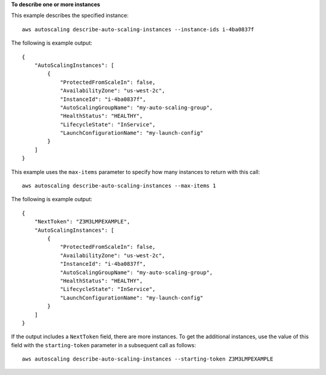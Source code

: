 **To describe one or more instances**

This example describes the specified instance::

    aws autoscaling describe-auto-scaling-instances --instance-ids i-4ba0837f

The following is example output::

    {
        "AutoScalingInstances": [
            {
                "ProtectedFromScaleIn": false,
                "AvailabilityZone": "us-west-2c",
                "InstanceId": "i-4ba0837f",
                "AutoScalingGroupName": "my-auto-scaling-group",
                "HealthStatus": "HEALTHY",
                "LifecycleState": "InService",
                "LaunchConfigurationName": "my-launch-config"
            }
        ]
    }

This example uses the ``max-items`` parameter to specify how many instances to return with this call::

    aws autoscaling describe-auto-scaling-instances --max-items 1

The following is example output::

    {
        "NextToken": "Z3M3LMPEXAMPLE",
        "AutoScalingInstances": [
            {
                "ProtectedFromScaleIn": false,
                "AvailabilityZone": "us-west-2c",
                "InstanceId": "i-4ba0837f",
                "AutoScalingGroupName": "my-auto-scaling-group",
                "HealthStatus": "HEALTHY",
                "LifecycleState": "InService",
                "LaunchConfigurationName": "my-launch-config"
            }
        ]
    }

If the output includes a ``NextToken`` field, there are more instances. To get the additional instances, use the value of this field with the ``starting-token`` parameter in a subsequent call as follows::

    aws autoscaling describe-auto-scaling-instances --starting-token Z3M3LMPEXAMPLE
